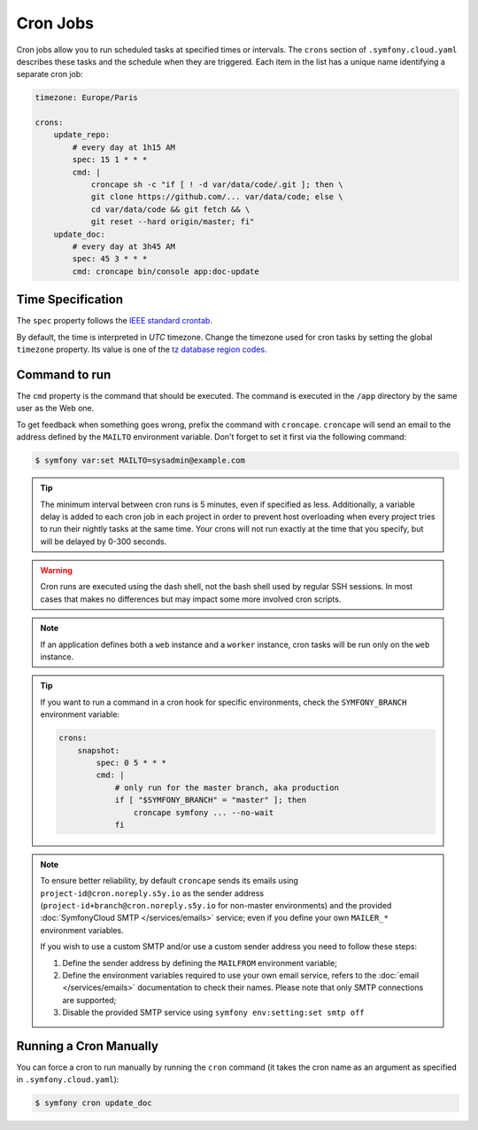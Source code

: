 Cron Jobs
=========

Cron jobs allow you to run scheduled tasks at specified times or intervals. The
``crons`` section of ``.symfony.cloud.yaml`` describes these tasks and the
schedule when they are triggered. Each item in the list has a unique name
identifying a separate cron job:

.. code-block:: yaml

    timezone: Europe/Paris

    crons:
        update_repo:
            # every day at 1h15 AM
            spec: 15 1 * * *
            cmd: |
                croncape sh -c "if [ ! -d var/data/code/.git ]; then \
                git clone https://github.com/... var/data/code; else \
                cd var/data/code && git fetch && \
                git reset --hard origin/master; fi"
        update_doc:
            # every day at 3h45 AM
            spec: 45 3 * * *
            cmd: croncape bin/console app:doc-update

Time Specification
------------------

The ``spec`` property follows the `IEEE standard crontab
<https://pubs.opengroup.org/onlinepubs/9699919799/>`_.

.. _cron-timezone:

By default, the time is interpreted in *UTC* timezone. Change the timezone used
for cron tasks by setting the global ``timezone`` property. Its value is one
of the `tz database region codes
<https://en.wikipedia.org/wiki/List_of_tz_database_time_zones>`_.

Command to run
--------------

The ``cmd`` property is the command that should be executed. The command is
executed in the ``/app`` directory by the same user as the Web one.

To get feedback when something goes wrong, prefix the command with
``croncape``. ``croncape`` will send an email to the address defined by the
``MAILTO`` environment variable. Don't forget to set it first via the following
command:

.. code-block:: terminal

    $ symfony var:set MAILTO=sysadmin@example.com

.. tip::

    The minimum interval between cron runs is 5 minutes, even if specified as
    less. Additionally, a variable delay is added to each cron job in each
    project in order to prevent host overloading when every project tries to run
    their nightly tasks at the same time. Your crons will not run exactly at the
    time that you specify, but will be delayed by 0-300 seconds.

.. warning::

    Cron runs are executed using the dash shell, not the bash shell used by
    regular SSH sessions. In most cases that makes no differences but may
    impact some more involved cron scripts.

.. note::

    If an application defines both a ``web`` instance and a ``worker`` instance,
    cron tasks will be run only on the ``web`` instance.

.. tip::

    If you want to run a command in a cron hook for specific environments, check
    the ``SYMFONY_BRANCH`` environment variable:

    .. code-block:: yaml

        crons:
            snapshot:
                spec: 0 5 * * *
                cmd: |
                    # only run for the master branch, aka production
                    if [ "$SYMFONY_BRANCH" = "master" ]; then
                        croncape symfony ... --no-wait
                    fi

.. note::

    To ensure better reliability, by default ``croncape`` sends its emails
    using ``project-id@cron.noreply.s5y.io`` as the sender address
    (``project-id+branch@cron.noreply.s5y.io`` for non-master environments) and
    the provided :doc:`SymfonyCloud SMTP </services/emails>` service; even if
    you define your own ``MAILER_*`` environment variables.

    If you wish to use a custom SMTP and/or use a custom sender address you need
    to follow these steps:

    #. Define the sender address by defining the ``MAILFROM`` environment
       variable;
    #. Define the environment variables required to use your own email
       service, refers to the :doc:`email </services/emails>`
       documentation to check their names. Please note that only SMTP
       connections are supported;
    #. Disable the provided SMTP service using
       ``symfony env:setting:set smtp off``

Running a Cron Manually
-----------------------

You can force a cron to run manually by running the ``cron`` command (it takes
the cron name as an argument as specified in ``.symfony.cloud.yaml``):

.. code-block:: terminal

    $ symfony cron update_doc
